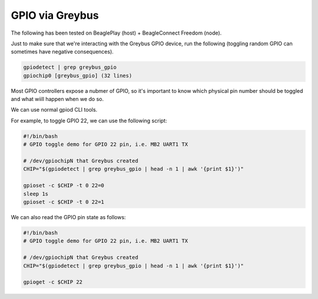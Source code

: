 .. _gpio:

****************
GPIO via Greybus
****************

The following has been tested on BeaglePlay (host) + BeagleConnect Freedom (node).

Just to make sure that we're interacting with the Greybus GPIO device, run
the following (toggling random GPIO can sometimes have negative consequences). 

.. code-block:: bash

    gpiodetect | grep greybus_gpio
    gpiochip0 [greybus_gpio] (32 lines)

Most GPIO controllers expose a nubmer of GPIO, so it's important to know which
physical pin number should be toggled and what wiill happen when we do so.

We can use normal gpiod CLI tools.

For example, to toggle GPIO 22, we can use the following script:

.. code-block:: bash

    #!/bin/bash
    # GPIO toggle demo for GPIO 22 pin, i.e. MB2 UART1 TX
    
    # /dev/gpiochipN that Greybus created
    CHIP="$(gpiodetect | grep greybus_gpio | head -n 1 | awk '{print $1}')"

    gpioset -c $CHIP -t 0 22=0
    sleep 1s
    gpioset -c $CHIP -t 0 22=1


We can also read the GPIO pin state as follows:

.. code-block:: bash

    #!/bin/bash
    # GPIO toggle demo for GPIO 22 pin, i.e. MB2 UART1 TX
    
    # /dev/gpiochipN that Greybus created
    CHIP="$(gpiodetect | grep greybus_gpio | head -n 1 | awk '{print $1}')"

    gpioget -c $CHIP 22
